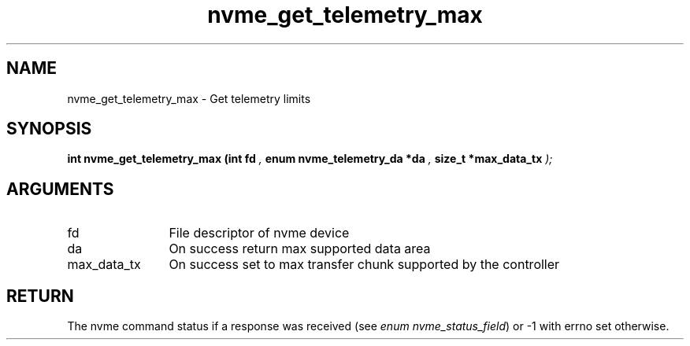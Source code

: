 .TH "nvme_get_telemetry_max" 9 "nvme_get_telemetry_max" "September 2023" "libnvme API manual" LINUX
.SH NAME
nvme_get_telemetry_max \- Get telemetry limits
.SH SYNOPSIS
.B "int" nvme_get_telemetry_max
.BI "(int fd "  ","
.BI "enum nvme_telemetry_da *da "  ","
.BI "size_t *max_data_tx "  ");"
.SH ARGUMENTS
.IP "fd" 12
File descriptor of nvme device
.IP "da" 12
On success return max supported data area
.IP "max_data_tx" 12
On success set to max transfer chunk supported by the controller
.SH "RETURN"
The nvme command status if a response was received (see
\fIenum nvme_status_field\fP) or -1 with errno set otherwise.
